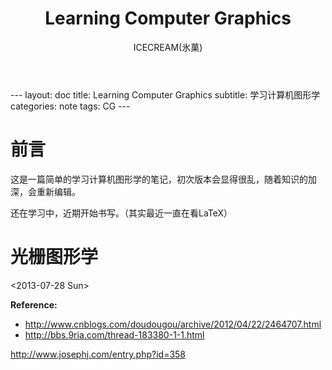 #+TITLE:Learning Computer Graphics
#+AUTHOR:ICECREAM(氷菓)
#+EMAIL:creamidea(AT)gmail.com
#+DESCRIPTION:ICECREAM(氷菓)
#+KEYWORDS:CG
#+OPTIONS:H:4 num:t toc:t \n:nil @:t ::t |:t ^:t f:t TeX:t email:t
#+LINK_HOME: https://creamidea.github.io
#+STYLE:<link rel="stylesheet" type="text/css" href="../css/style.css">
#+INFOJS_OPT: view: showall toc: nil

#+BEGIN_HTML
---
layout: doc
title: Learning Computer Graphics
subtitle: 学习计算机图形学 
categories: note
tags: CG
---
#+END_HTML

* 前言
	这是一篇简单的学习计算机图形学的笔记，初次版本会显得很乱，随着知识的加深，会重新编辑。

	还在学习中，近期开始书写。（其实最近一直在看LaTeX）

* 光栅图形学
	<2013-07-28 Sun>

	*Reference:*
	+ http://www.cnblogs.com/doudougou/archive/2012/04/22/2464707.html
	+ http://bbs.9ria.com/thread-183380-1-1.html
		

http://www.josephj.com/entry.php?id=358
